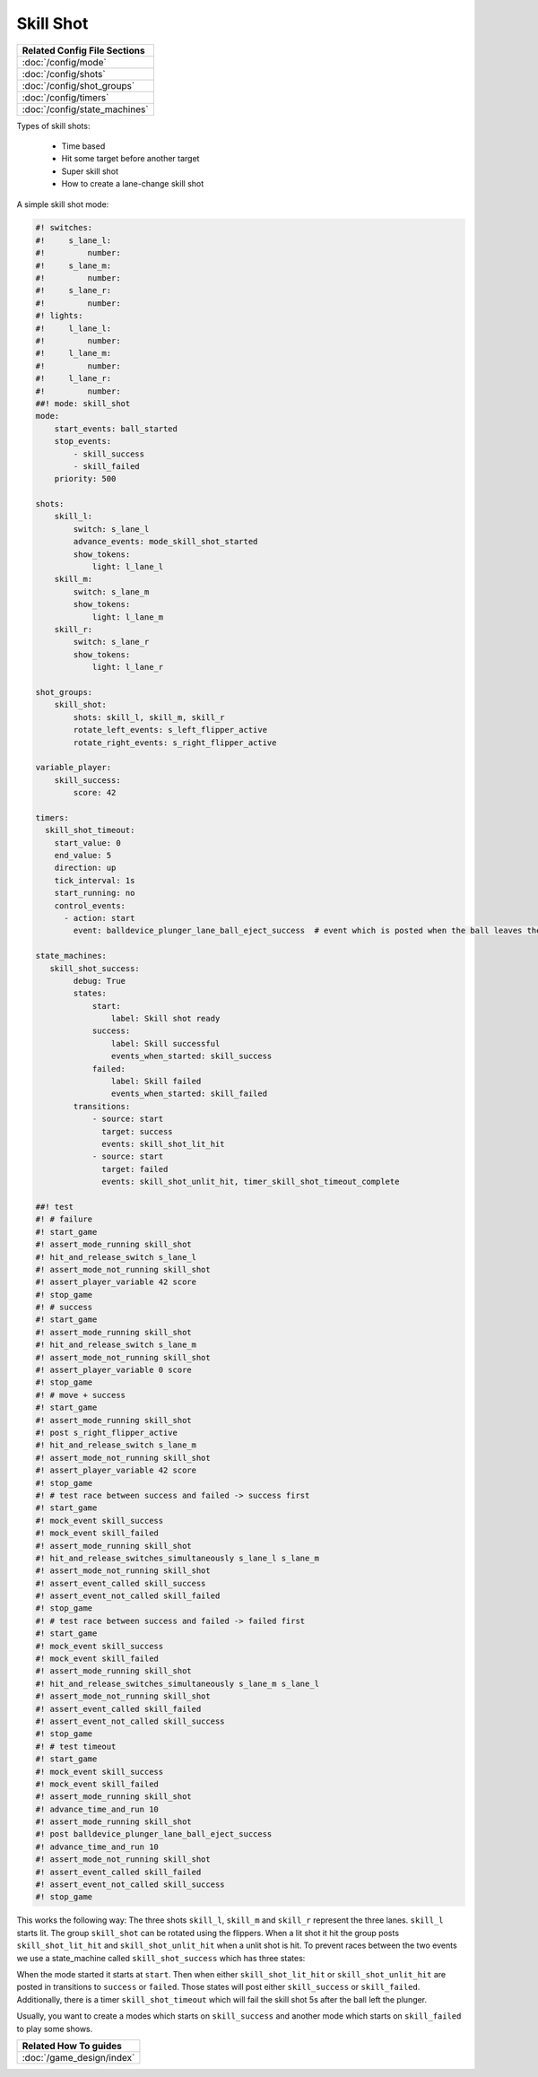 Skill Shot
==========

+------------------------------------------------------------------------------+
| Related Config File Sections                                                 |
+==============================================================================+
| :doc:`/config/mode`                                                          |
+------------------------------------------------------------------------------+
| :doc:`/config/shots`                                                         |
+------------------------------------------------------------------------------+
| :doc:`/config/shot_groups`                                                   |
+------------------------------------------------------------------------------+
| :doc:`/config/timers`                                                        |
+------------------------------------------------------------------------------+
| :doc:`/config/state_machines`                                                |
+------------------------------------------------------------------------------+

Types of skill shots:

   * Time based
   * Hit some target before another target
   * Super skill shot
   * How to create a lane-change skill shot

A simple skill shot mode:

.. code-block:: mpf-config

   #! switches:
   #!     s_lane_l:
   #!         number:
   #!     s_lane_m:
   #!         number:
   #!     s_lane_r:
   #!         number:
   #! lights:
   #!     l_lane_l:
   #!         number:
   #!     l_lane_m:
   #!         number:
   #!     l_lane_r:
   #!         number:
   ##! mode: skill_shot
   mode:
       start_events: ball_started
       stop_events:
           - skill_success
           - skill_failed
       priority: 500

   shots:
       skill_l:
           switch: s_lane_l
           advance_events: mode_skill_shot_started
           show_tokens:
               light: l_lane_l
       skill_m:
           switch: s_lane_m
           show_tokens:
               light: l_lane_m
       skill_r:
           switch: s_lane_r
           show_tokens:
               light: l_lane_r

   shot_groups:
       skill_shot:
           shots: skill_l, skill_m, skill_r
           rotate_left_events: s_left_flipper_active
           rotate_right_events: s_right_flipper_active

   variable_player:
       skill_success:
           score: 42

   timers:
     skill_shot_timeout:
       start_value: 0
       end_value: 5
       direction: up
       tick_interval: 1s
       start_running: no
       control_events:
         - action: start
           event: balldevice_plunger_lane_ball_eject_success  # event which is posted when the ball leaves the plunger

   state_machines:
      skill_shot_success:
           debug: True
           states:
               start:
                   label: Skill shot ready
               success:
                   label: Skill successful
                   events_when_started: skill_success
               failed:
                   label: Skill failed
                   events_when_started: skill_failed
           transitions:
               - source: start
                 target: success
                 events: skill_shot_lit_hit
               - source: start
                 target: failed
                 events: skill_shot_unlit_hit, timer_skill_shot_timeout_complete

   ##! test
   #! # failure
   #! start_game
   #! assert_mode_running skill_shot
   #! hit_and_release_switch s_lane_l
   #! assert_mode_not_running skill_shot
   #! assert_player_variable 42 score
   #! stop_game
   #! # success
   #! start_game
   #! assert_mode_running skill_shot
   #! hit_and_release_switch s_lane_m
   #! assert_mode_not_running skill_shot
   #! assert_player_variable 0 score
   #! stop_game
   #! # move + success
   #! start_game
   #! assert_mode_running skill_shot
   #! post s_right_flipper_active
   #! hit_and_release_switch s_lane_m
   #! assert_mode_not_running skill_shot
   #! assert_player_variable 42 score
   #! stop_game
   #! # test race between success and failed -> success first
   #! start_game
   #! mock_event skill_success
   #! mock_event skill_failed
   #! assert_mode_running skill_shot
   #! hit_and_release_switches_simultaneously s_lane_l s_lane_m
   #! assert_mode_not_running skill_shot
   #! assert_event_called skill_success
   #! assert_event_not_called skill_failed
   #! stop_game
   #! # test race between success and failed -> failed first
   #! start_game
   #! mock_event skill_success
   #! mock_event skill_failed
   #! assert_mode_running skill_shot
   #! hit_and_release_switches_simultaneously s_lane_m s_lane_l
   #! assert_mode_not_running skill_shot
   #! assert_event_called skill_failed
   #! assert_event_not_called skill_success
   #! stop_game
   #! # test timeout
   #! start_game
   #! mock_event skill_success
   #! mock_event skill_failed
   #! assert_mode_running skill_shot
   #! advance_time_and_run 10
   #! assert_mode_running skill_shot
   #! post balldevice_plunger_lane_ball_eject_success
   #! advance_time_and_run 10
   #! assert_mode_not_running skill_shot
   #! assert_event_called skill_failed
   #! assert_event_not_called skill_success
   #! stop_game

This works the following way: The three shots ``skill_l``, ``skill_m``
and ``skill_r`` represent the three lanes.
``skill_l`` starts lit.
The group ``skill_shot`` can be rotated using the flippers.
When a lit shot it hit the group posts ``skill_shot_lit_hit`` and
``skill_shot_unlit_hit`` when a unlit shot is hit.
To prevent races between the two events we use a state_machine called
``skill_shot_success`` which has three states:

.. image:: /game_logic/images/skill_shot_state_machine.png

When the mode started it starts at ``start``.
Then when either ``skill_shot_lit_hit`` or ``skill_shot_unlit_hit`` are
posted in transitions to ``success`` or ``failed``.
Those states will post either ``skill_success`` or ``skill_failed``.
Additionally, there is a timer ``skill_shot_timeout`` which will fail the
skill shot 5s after the ball left the plunger.

Usually, you want to create a modes which starts on ``skill_success`` and
another mode which starts on ``skill_failed`` to play some shows.


+------------------------------------------------------------------------------+
| Related How To guides                                                        |
+==============================================================================+
| :doc:`/game_design/index`                                                    |
+------------------------------------------------------------------------------+
